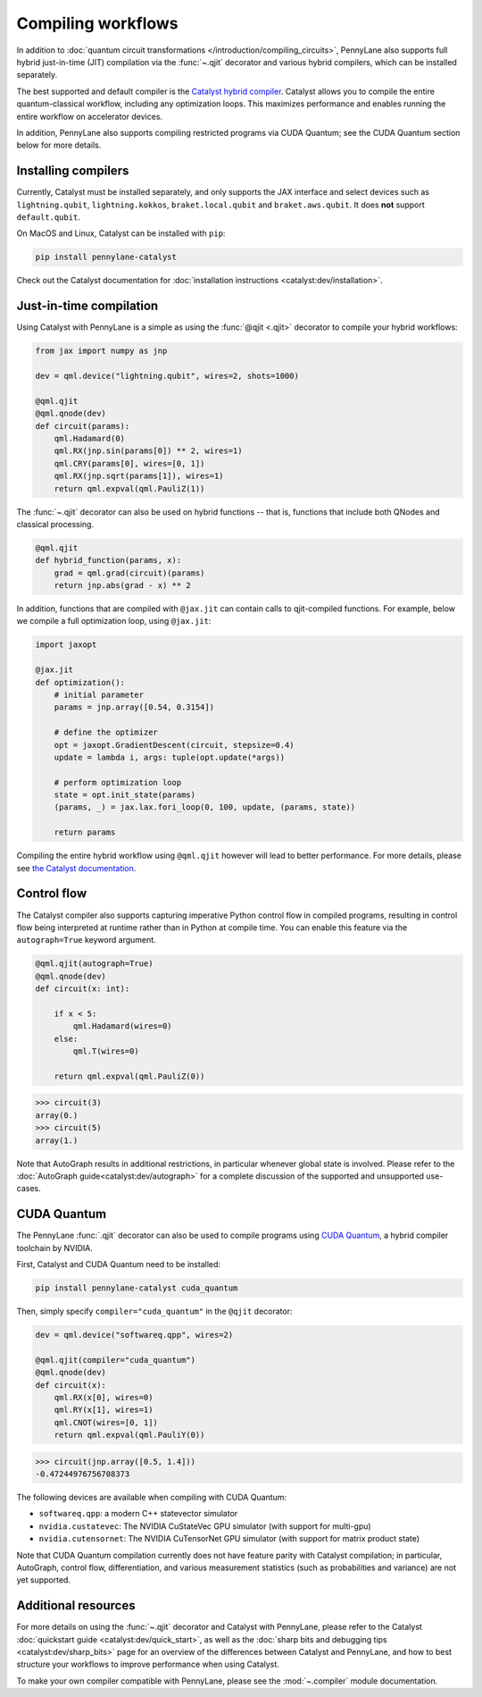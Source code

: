 .. role:: html(raw)
   :format: html

.. _intro_ref_compile_worklfows:

Compiling workflows
===================

In addition to :doc:`quantum circuit transformations </introduction/compiling_circuits>`, PennyLane also supports full
hybrid just-in-time (JIT) compilation via the :func:`~.qjit` decorator and various
hybrid compilers, which can be installed separately.

The best supported and default compiler is the `Catalyst hybrid compiler
<https://github.com/pennylaneai/catalyst>`__. Catalyst allows you to compile the entire
quantum-classical workflow, including any optimization loops. This maximizes
performance and enables running the entire workflow on accelerator devices.

In addition, PennyLane also supports compiling restricted programs via CUDA Quantum; see the CUDA Quantum section below for more details.

Installing compilers
--------------------

Currently, Catalyst must be installed separately, and only supports the JAX
interface and select devices such as ``lightning.qubit``,
``lightning.kokkos``, ``braket.local.qubit`` and ``braket.aws.qubit``. It
does **not** support ``default.qubit``.

On MacOS and Linux, Catalyst can be installed with ``pip``:

.. code-block:: console

    pip install pennylane-catalyst

Check out the Catalyst documentation for
:doc:`installation instructions <catalyst:dev/installation>`.

Just-in-time compilation
------------------------

Using Catalyst with PennyLane is a simple as using the :func:`@qjit <.qjit>` decorator to
compile your hybrid workflows:

.. code-block:: python

    from jax import numpy as jnp

    dev = qml.device("lightning.qubit", wires=2, shots=1000)

    @qml.qjit
    @qml.qnode(dev)
    def circuit(params):
        qml.Hadamard(0)
        qml.RX(jnp.sin(params[0]) ** 2, wires=1)
        qml.CRY(params[0], wires=[0, 1])
        qml.RX(jnp.sqrt(params[1]), wires=1)
        return qml.expval(qml.PauliZ(1))

The :func:`~.qjit` decorator can also be used on hybrid functions --
that is, functions that include both QNodes and classical processing.

.. code-block:: python

    @qml.qjit
    def hybrid_function(params, x):
        grad = qml.grad(circuit)(params)
        return jnp.abs(grad - x) ** 2

In addition, functions that are compiled with ``@jax.jit`` can contain calls
to qjit-compiled functions. For example, below we compile a full optimization loop,
using ``@jax.jit``:

.. code-block:: python

    import jaxopt

    @jax.jit
    def optimization():
        # initial parameter
        params = jnp.array([0.54, 0.3154])

        # define the optimizer
        opt = jaxopt.GradientDescent(circuit, stepsize=0.4)
        update = lambda i, args: tuple(opt.update(*args))

        # perform optimization loop
        state = opt.init_state(params)
        (params, _) = jax.lax.fori_loop(0, 100, update, (params, state))

        return params

Compiling the entire hybrid workflow using ``@qml.qjit`` however will lead to better
performance. For more details, please see
`the Catalyst documentation <https://docs.pennylane.ai/projects/catalyst/en/latest/dev/sharp_bits.html#try-and-compile-the-full-workflow>`__.

Control flow
------------

The Catalyst compiler also supports capturing imperative Python control flow
in compiled programs, resulting in control flow being interpreted at runtime
rather than in Python at compile time. You can enable this feature via the
``autograph=True`` keyword argument.

.. code-block:: python

    @qml.qjit(autograph=True)
    @qml.qnode(dev)
    def circuit(x: int):

        if x < 5:
            qml.Hadamard(wires=0)
        else:
            qml.T(wires=0)

        return qml.expval(qml.PauliZ(0))

>>> circuit(3)
array(0.)
>>> circuit(5)
array(1.)

Note that AutoGraph results in additional restrictions, in particular whenever
global state is involved.
Please refer to the :doc:`AutoGraph guide<catalyst:dev/autograph>` for a
complete discussion of the supported and unsupported use-cases.

CUDA Quantum
------------

The PennyLane :func:`.qjit` decorator  can also be used to compile programs
using `CUDA Quantum <https://pennylane.ai/qml/glossary/what-is-cuda-quantum/>`__,
a hybrid compiler toolchain by NVIDIA.

First, Catalyst and CUDA Quantum need to be installed:

.. code-block:: bash

    pip install pennylane-catalyst cuda_quantum

Then, simply specify ``compiler="cuda_quantum"`` in the ``@qjit``
decorator:

.. code-block:: python

    dev = qml.device("softwareq.qpp", wires=2)

    @qml.qjit(compiler="cuda_quantum")
    @qml.qnode(dev)
    def circuit(x):
        qml.RX(x[0], wires=0)
        qml.RY(x[1], wires=1)
        qml.CNOT(wires=[0, 1])
        return qml.expval(qml.PauliY(0))

>>> circuit(jnp.array([0.5, 1.4]))
-0.47244976756708373

The following devices are available when compiling with CUDA Quantum:

* ``softwareq.qpp``: a modern C++ statevector simulator
* ``nvidia.custatevec``: The NVIDIA CuStateVec GPU simulator (with support for multi-gpu)
* ``nvidia.cutensornet``: The NVIDIA CuTensorNet GPU simulator (with support for matrix product state)

Note that CUDA Quantum compilation currently does not have feature parity with Catalyst compilation;
in particular, AutoGraph, control flow, differentiation, and various measurement statistics (such as
probabilities and variance) are not yet supported.

Additional resources
--------------------

For more details on using the :func:`~.qjit` decorator and Catalyst
with PennyLane, please refer to the Catalyst
:doc:`quickstart guide <catalyst:dev/quick_start>`, as well as the :doc:`sharp
bits and debugging tips <catalyst:dev/sharp_bits>` page for an overview of
the differences between Catalyst and PennyLane, and how to best structure
your workflows to improve performance when using Catalyst.

To make your own compiler compatible with PennyLane, please see
the :mod:`~.compiler` module documentation.
